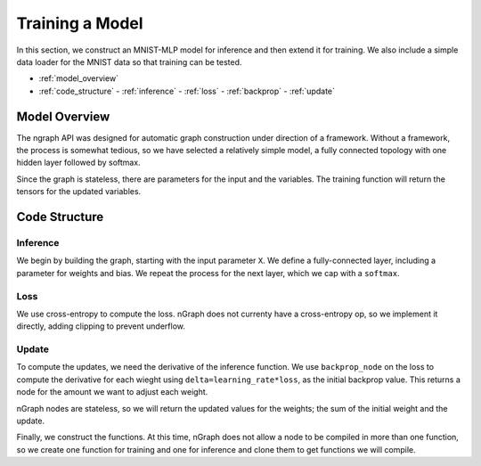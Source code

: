 .. mnist_mlp.rst

################
Training a Model
################

In this section, we construct an MNIST-MLP model for inference and
then extend it for training. We also include a simple data loader for
the MNIST data so that training can be tested.

* :ref:`model_overview`
* :ref:`code_structure`
  - :ref:`inference`
  - :ref:`loss`
  - :ref:`backprop`
  - :ref:`update`

.. _model_overview:

Model Overview
==============

The ngraph API was designed for automatic graph construction under
direction of a framework. Without a framework, the process is somewhat
tedious, so we have selected a relatively simple model, a fully
connected topology with one hidden layer followed by softmax.

Since the graph is stateless, there are parameters for the input and
the variables. The training function will return the tensors for the
updated variables.

.. _code_structure:

Code Structure
==============


.. _inference:

Inference
---------

We begin by building the graph, starting with the input parameter
``X``. We define a fully-connected layer, including a parameter for
weights and bias. We repeat the process for the next layer, which we
cap with a ``softmax``.

.. _loss:

Loss
----

We use cross-entropy to compute the loss. nGraph does not currenty
have a cross-entropy op, so we implement it directly, adding clipping
to prevent underflow.

.. _update:

Update
------

To compute the updates, we need the derivative of the inference
function.  We use ``backprop_node`` on the loss to compute the
derivative for each wieght using ``delta=learning_rate*loss``, as
the initial backprop value. This returns a node for the amount we want
to adjust each weight.

nGraph nodes are stateless, so we will return the updated values for
the weights; the sum of the initial weight and the update.

Finally, we construct the functions. At this time, nGraph does not
allow a node to be compiled in more than one function, so we create
one function for training and one for inference and clone them to get
functions we will compile.





